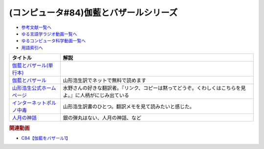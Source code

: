 .. _伽藍とバザールシリーズ参考文献:

.. :ref:`参考文献:伽藍とバザールシリーズ <伽藍とバザールシリーズ参考文献>`

(コンピュータ#84)伽藍とバザールシリーズ
===================================================================

* `参考文献一覧へ </reference/>`_ 
* `ゆる言語学ラジオ動画一覧へ </videos/yurugengo_radio_list.html>`_ 
* `ゆるコンピュータ科学動画一覧へ </videos/yurucomputer_radio_list.html>`_ 
* `用語索引へ </genindex.html>`_ 

.. raw:: html

  <!--伽藍とバザール(単行本)--><a href="https://www.amazon.co.jp/%E4%BC%BD%E8%97%8D%E3%81%A8%E3%83%90%E3%82%B6%E3%83%BC%E3%83%AB-S-Raymond/dp/4904807022?&linkCode=li1&tag=takaoutputblo-22&linkId=4877290301079311054013e9223f9669&language=ja_JP&ref_=as_li_ss_il" target="_blank"><img border="0" src="//ws-fe.amazon-adsystem.com/widgets/q?_encoding=UTF8&ASIN=4904807022&Format=_SL110_&ID=AsinImage&MarketPlace=JP&ServiceVersion=20070822&WS=1&tag=takaoutputblo-22&language=ja_JP" ></a><img src="https://ir-jp.amazon-adsystem.com/e/ir?t=takaoutputblo-22&language=ja_JP&l=li1&o=9&a=4904807022" width="1" height="1" border="0" alt="" style="border:none !important; margin:0px !important;" />
  <!--インターネットポルノ中毒--><a href="https://www.amazon.co.jp/%E3%82%A4%E3%83%B3%E3%82%BF%E3%83%BC%E3%83%8D%E3%83%83%E3%83%88%E3%83%9D%E3%83%AB%E3%83%8E%E4%B8%AD%E6%AF%92-%E3%82%84%E3%82%81%E3%82%89%E3%82%8C%E3%81%AA%E3%81%84%E8%84%B3%E3%81%A8%E4%B8%AD%E6%AF%92%E3%81%AE%E7%A7%91%E5%AD%A6-%E3%82%B2%E3%83%BC%E3%83%AA%E3%83%BC%E3%83%BB%E3%82%A6%E3%82%A3%E3%83%AB%E3%82%BD%E3%83%B3-ebook/dp/B091Q2MR1G?__mk_ja_JP=%E3%82%AB%E3%82%BF%E3%82%AB%E3%83%8A&crid=393RS084Y2681&keywords=%E3%82%A4%E3%83%B3%E3%82%BF%E3%83%BC%E3%83%8D%E3%83%83%E3%83%88%E3%83%9D%E3%83%AB%E3%83%8E%E4%B8%AD%E6%AF%92&qid=1690850877&sprefix=%E3%82%A4%E3%83%B3%E3%82%BF%E3%83%BC%E3%83%8D%E3%83%83%E3%83%88%E3%83%9D%E3%83%AB%E3%83%8E%E4%B8%AD%E6%AF%92%2Caps%2C160&sr=8-1&linkCode=li1&tag=takaoutputblo-22&linkId=29d7c86eedfd44e5db6c3afc1f0957d7&language=ja_JP&ref_=as_li_ss_il" target="_blank"><img border="0" src="//ws-fe.amazon-adsystem.com/widgets/q?_encoding=UTF8&ASIN=B091Q2MR1G&Format=_SL110_&ID=AsinImage&MarketPlace=JP&ServiceVersion=20070822&WS=1&tag=takaoutputblo-22&language=ja_JP" ></a><img src="https://ir-jp.amazon-adsystem.com/e/ir?t=takaoutputblo-22&language=ja_JP&l=li1&o=9&a=B091Q2MR1G" width="1" height="1" border="0" alt="" style="border:none !important; margin:0px !important;" />
  <!--人月の神話--><a href="https://www.amazon.co.jp/%E4%BA%BA%E6%9C%88%E3%81%AE%E7%A5%9E%E8%A9%B1-%E3%83%95%E3%83%AC%E3%83%87%E3%83%AA%E3%83%83%E3%82%AF%E3%83%BBP%E3%83%BB%E3%83%96%E3%83%AB%E3%83%83%E3%82%AF%E3%82%B9%EF%BC%8CJr-ebook/dp/B0998ZTVTD?__mk_ja_JP=%E3%82%AB%E3%82%BF%E3%82%AB%E3%83%8A&crid=17LUEVWGQSTOM&keywords=%E4%BA%BA%E6%9C%88%E3%81%AE%E7%A5%9E%E8%A9%B1&qid=1691291102&sprefix=%E4%BA%BA%E6%9C%88%E3%81%AE%E7%A5%9E%E8%A9%B1%2Caps%2C169&sr=8-1&linkCode=li1&tag=takaoutputblo-22&linkId=ca8d6221255b81be010aa051cad0403d&language=ja_JP&ref_=as_li_ss_il" target="_blank"><img border="0" src="//ws-fe.amazon-adsystem.com/widgets/q?_encoding=UTF8&ASIN=B0998ZTVTD&Format=_SL110_&ID=AsinImage&MarketPlace=JP&ServiceVersion=20070822&WS=1&tag=takaoutputblo-22&language=ja_JP" ></a><img src="https://ir-jp.amazon-adsystem.com/e/ir?t=takaoutputblo-22&language=ja_JP&l=li1&o=9&a=B0998ZTVTD" width="1" height="1" border="0" alt="" style="border:none !important; margin:0px !important;" />

+-----------------------------+----------------------------------------------------------------------------------------------------------+
|          タイトル           |                                                   解説                                                   |
+=============================+==========================================================================================================+
| `伽藍とバザール(単行本)`_   |                                                                                                          |
+-----------------------------+----------------------------------------------------------------------------------------------------------+
| `伽藍とバザール`_           | 山形浩生訳でネットで無料で読めます                                                                       |
+-----------------------------+----------------------------------------------------------------------------------------------------------+
| `山形浩生公式ホームページ`_ | 水野さんの好きな翻訳者。『リンク、コピーは黙ってどうぞ。くわしくはこちらを見よ。』に人柄がにじみ出ている |
+-----------------------------+----------------------------------------------------------------------------------------------------------+
| `インターネットポルノ中毒`_ | 山形浩生訳書のひとつ。翻訳メモを見て読みたいと感じた。                                                   |
+-----------------------------+----------------------------------------------------------------------------------------------------------+
| `人月の神話`_               | 銀の弾丸はない、人月の神話、など                                                                         |
+-----------------------------+----------------------------------------------------------------------------------------------------------+
.. _人月の神話: https://amzn.to/44Ua4zL
.. _伽藍とバザール(単行本): https://amzn.to/3KtHP2F
.. _インターネットポルノ中毒: https://amzn.to/3Kv5ZtX
.. _山形浩生公式ホームページ: https://cruel.org/jindex.html
.. _伽藍とバザール: https://cruel.org/freeware/cathedral.pdf

.. rubric:: 関連動画

* `C84【伽藍をバザール1】`_

.. _C84【伽藍をバザール1】: https://youtu.be/w8G839nOIZY